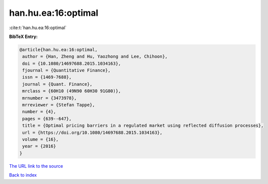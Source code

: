 han.hu.ea:16:optimal
====================

:cite:t:`han.hu.ea:16:optimal`

**BibTeX Entry:**

.. code-block:: bibtex

   @article{han.hu.ea:16:optimal,
    author = {Han, Zheng and Hu, Yaozhong and Lee, Chihoon},
    doi = {10.1080/14697688.2015.1034163},
    fjournal = {Quantitative Finance},
    issn = {1469-7688},
    journal = {Quant. Finance},
    mrclass = {60H10 (49N90 60H30 91G80)},
    mrnumber = {3473978},
    mrreviewer = {Stefan Tappe},
    number = {4},
    pages = {639--647},
    title = {Optimal pricing barriers in a regulated market using reflected diffusion processes},
    url = {https://doi.org/10.1080/14697688.2015.1034163},
    volume = {16},
    year = {2016}
   }
`The URL link to the source <ttps://doi.org/10.1080/14697688.2015.1034163}>`_


`Back to index <../By-Cite-Keys.html>`_
